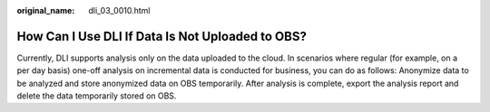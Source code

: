 :original_name: dli_03_0010.html

.. _dli_03_0010:

How Can I Use DLI If Data Is Not Uploaded to OBS?
=================================================

Currently, DLI supports analysis only on the data uploaded to the cloud. In scenarios where regular (for example, on a per day basis) one-off analysis on incremental data is conducted for business, you can do as follows: Anonymize data to be analyzed and store anonymized data on OBS temporarily. After analysis is complete, export the analysis report and delete the data temporarily stored on OBS.
